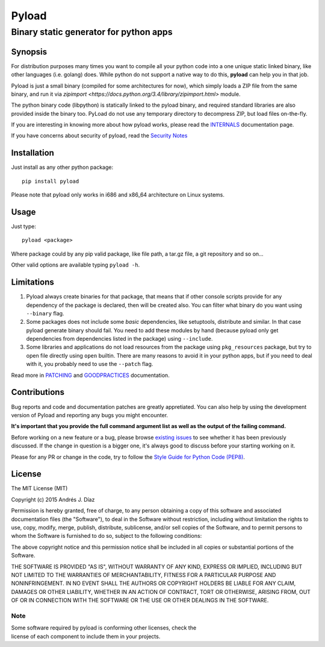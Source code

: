 ======
Pyload
======
Binary static generator for python apps
=======================================

Synopsis
--------

For distribution purposes many times you want to compile all your python
code into a one unique static linked binary, like other languages (i.e.
golang) does. While python do not support a native way to do this,
**pyload** can help you in that job.

Pyload is just a small binary (compiled for some architectures for now),
which simply loads a ZIP file from the same binary, and run it via
`zipimport <https://docs.python.org/3.4/library/zipimport.html>` module.

The python binary code (libpython) is statically linked to the pyload
binary, and required standard libraries are also provided inside the binary
too. PyLoad do not use any temporary directory to decompress ZIP, but load
files on-the-fly.

If you are interesting in knowing more about how pyload works, please read
the INTERNALS_ documentation page.

.. _INTERNALS: https://github.com/ajdiaz/pyload/blob/master/doc/INTERNALS.rst

If you have concerns about security of pyload, read the `Security Notes`_

.. _`Security Notes`:
  https://github.com/ajdiaz/pyload/blob/master/doc/SECURITY.rst


Installation
------------

Just install as any other python package::

  pip install pyload

Please note that pyload only works in i686 and x86_64 architecture on Linux
systems.


Usage
-----

Just type::

  pyload <package>

Where package could by any pip valid package, like file path, a tar.gz file,
a git repository and so on...

Other valid options are available typing ``pyload -h``.


Limitations
-----------

1. Pyload always create binaries for that package, that means that if other
   console scripts provide for any dependency of the package is declared,
   then will be created also. You can filter what binary do you want using
   ``--binary`` flag.

2. Some packages does not include some *basic* dependencies, like
   setuptools, distribute and similar. In that case pyload generate binary
   should fail. You need to add these modules by hand (because pyload only
   get dependencies from dependencies listed in the package) using
   ``--include``.

3. Some libraries and applications do not load resources from the package
   using ``pkg_resources`` package, but try to open file directly using
   ``open`` builtin. There are many reasons to avoid it in your python apps,
   but if you need to deal with it, you probably need to use the ``--patch``
   flag.

Read more in PATCHING_ and GOODPRACTICES_ documentation.

.. _PATCHING:
  https://github.com/ajdiaz/pyload/blob/master/doc/PATCHING.rst

.. _GOODPRACTICES:
  https://github.com/ajdiaz/pyload/blob/master/doc/GOODPRACTICES.rst


Contributions
-------------
Bug reports and code and documentation patches are greatly appretiated. You
can also help by using the development version of Pyload and reporting any
bugs you might encounter.

**It's important that you provide the full command argument list as well as
the output of the failing command.**

Before working on a new feature or a bug, please browse `existing issues`_ to
see whether it has been previously discussed. If the change in question is
a bigger one, it's always good to discuss before your starting working on
it.

Please for any PR or change in the code, try to follow the  `Style Guide for
Python Code (PEP8) <http://python.org/dev/peps/pep-0008/>`_.

.. _`existing issues`: https://github.com/ajdiaz/pyload/issues?state=open

License
-------
The MIT License (MIT)

Copyright (c) 2015  Andrés J. Díaz

Permission is hereby granted, free of charge, to any person obtaining a copy of
this software and associated documentation files (the "Software"), to deal in
the Software without restriction, including without limitation the rights to
use, copy, modify, merge, publish, distribute, sublicense, and/or sell copies of
the Software, and to permit persons to whom the Software is furnished to do so,
subject to the following conditions:

The above copyright notice and this permission notice shall be included in all
copies or substantial portions of the Software.

THE SOFTWARE IS PROVIDED "AS IS", WITHOUT WARRANTY OF ANY KIND, EXPRESS OR
IMPLIED, INCLUDING BUT NOT LIMITED TO THE WARRANTIES OF MERCHANTABILITY, FITNESS
FOR A PARTICULAR PURPOSE AND NONINFRINGEMENT. IN NO EVENT SHALL THE AUTHORS OR
COPYRIGHT HOLDERS BE LIABLE FOR ANY CLAIM, DAMAGES OR OTHER LIABILITY, WHETHER
IN AN ACTION OF CONTRACT, TORT OR OTHERWISE, ARISING FROM, OUT OF OR IN
CONNECTION WITH THE SOFTWARE OR THE USE OR OTHER DEALINGS IN THE SOFTWARE.

Note
~~~~
| Some software required by pyload is conforming other licenses, check the
| license of each component to include them in your projects.

